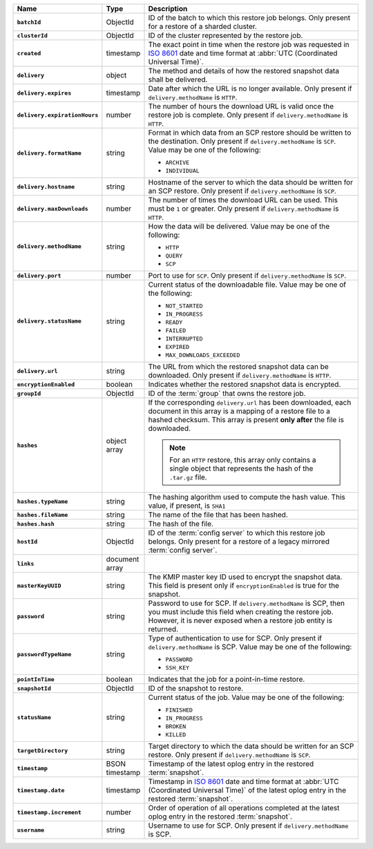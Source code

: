 .. list-table::
   :widths: 10 10 80
   :header-rows: 1
   :stub-columns: 1

   * - Name
     - Type
     - Description

   * - ``batchId``
     - ObjectId
     - ID of the batch to which this restore job belongs. Only
       present for a restore of a sharded cluster.

   * - ``clusterId``
     - ObjectId
     - ID of the cluster represented by the restore job.

   * - ``created``
     - timestamp
     - The exact point in time when the restore job was requested in
       `ISO 8601 <https://en.wikipedia.org/wiki/ISO_8601?oldid=793821205>`_
       date and time format at :abbr:`UTC (Coordinated Universal Time)`.

   * - ``delivery``
     - object
     - The method and details of how the restored snapshot data shall be
       delivered.

   * - ``delivery.expires``
     - timestamp
     - Date after which the URL is no longer available. Only
       present if ``delivery.methodName`` is ``HTTP``.

   * - ``delivery.expirationHours``
     - number
     - The number of hours the download URL is valid once the
       restore job is complete. Only present if
       ``delivery.methodName`` is ``HTTP``.

   * - ``delivery.formatName``
     - string
     - Format in which data from an SCP restore should be written
       to the destination. Only present if
       ``delivery.methodName`` is ``SCP``. Value may be one of
       the following:

       - ``ARCHIVE``
       - ``INDIVIDUAL``

   * - ``delivery.hostname``
     - string
     - Hostname of the server to which the data should be written
       for an SCP restore. Only present if
       ``delivery.methodName`` is ``SCP``.

   * - ``delivery.maxDownloads``
     - number
     - The number of times the download URL can be used. This
       must be ``1`` or greater. Only present if
       ``delivery.methodName`` is ``HTTP``.

   * - ``delivery.methodName``
     - string
     - How the data will be delivered. Value may be one of the
       following:

       - ``HTTP``
       - ``QUERY``
       - ``SCP``

   * - ``delivery.port``
     - number
     - Port to use for ``SCP``. Only present if
       ``delivery.methodName`` is ``SCP``.

   * - ``delivery.statusName``
     - string
     - Current status of the downloadable file. Value may be one
       of the following:

       - ``NOT_STARTED``
       - ``IN_PROGRESS``
       - ``READY``
       - ``FAILED``
       - ``INTERRUPTED``
       - ``EXPIRED``
       - ``MAX_DOWNLOADS_EXCEEDED``

   * - ``delivery.url``
     - string
     - The URL from which the restored snapshot data can be
       downloaded. Only present if ``delivery.methodName`` is
       ``HTTP``.

   * - ``encryptionEnabled``
     - boolean
     - Indicates whether the restored snapshot data is encrypted.

   * - ``groupId``
     - ObjectId
     - ID of the :term:`group` that owns the restore job.

   * - ``hashes``
     - object array
     - If the corresponding ``delivery.url`` has been downloaded,
       each document in this array is a mapping of a restore file to
       a hashed checksum. This array is present **only after** the
       file is downloaded.

       .. note::
          For an ``HTTP`` restore, this array only contains a single
          object that represents the hash of the ``.tar.gz`` file.

   * - ``hashes.typeName``
     - string
     - The hashing algorithm used to compute the hash value. This
       value, if present, is ``SHA1``

   * - ``hashes.fileName``
     - string
     - The name of the file that has been hashed.

   * - ``hashes.hash``
     - string
     - The hash of the file.

   * - ``hostId``
     - ObjectId
     - ID of the :term:`config server` to which this restore job
       belongs. Only present for a restore of a legacy mirrored
       :term:`config server`.

   * - ``links``
     - document array
     - .. include:: /includes/api/links-explanation.rst

   * - ``masterKeyUUID``
     - string
     - The KMIP master key ID used to encrypt the snapshot data. This
       field is present only if ``encryptionEnabled`` is true for the
       snapshot.

   * - ``password``
     - string
     - Password to use for SCP. If ``delivery.methodName`` is SCP,
       then you must include this field when creating the restore
       job. However, it is never exposed when a restore job
       entity is returned.

   * - ``passwordTypeName``
     - string
     - Type of authentication to use for SCP. Only present if
       ``delivery.methodName`` is SCP. Value may be one of the
       following:

       - ``PASSWORD``
       - ``SSH_KEY``

   * - ``pointInTime``
     - boolean
     - Indicates that the job for a point-in-time restore.

   * - ``snapshotId``
     - ObjectId
     - ID of the snapshot to restore.

   * - ``statusName``
     - string
     - Current status of the job. Value may be one of the following:

       - ``FINISHED``
       - ``IN_PROGRESS``
       - ``BROKEN``
       - ``KILLED``

   * - ``targetDirectory``
     - string
     - Target directory to which the data should be written for an
       SCP restore. Only present if ``delivery.methodName`` is
       ``SCP``.

   * - ``timestamp``
     - BSON timestamp
     - Timestamp of the latest oplog entry in the restored
       :term:`snapshot`.

   * - ``timestamp.date``
     - timestamp
     - Timestamp in `ISO 8601
       <https://en.wikipedia.org/wiki/ISO_8601?oldid=793821205>`_
       date and time format at :abbr:`UTC (Coordinated Universal
       Time)` of the latest oplog entry in the restored
       :term:`snapshot`.

   * - ``timestamp.increment``
     - number
     - Order of operation of all operations completed at the
       latest oplog entry in the restored :term:`snapshot`.

   * - ``username``
     - string
     - Username to use for SCP. Only present if
       ``delivery.methodName`` is SCP.

